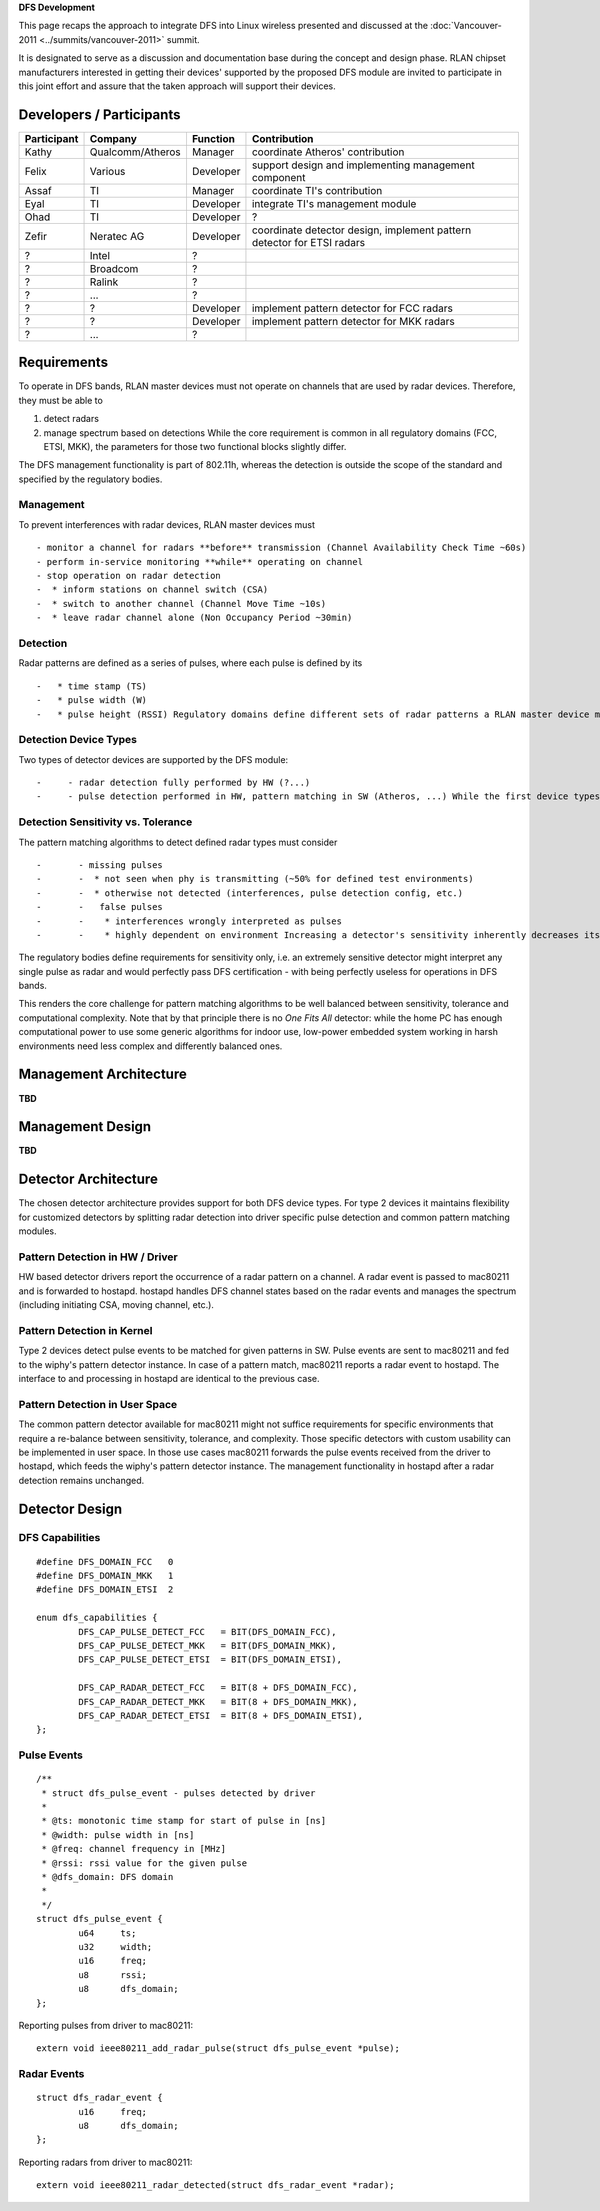 **DFS Development**

This page recaps the approach to integrate DFS into Linux wireless presented and discussed at the :doc:`Vancouver-2011 <../summits/vancouver-2011>` summit.

It is designated to serve as a discussion and documentation base during the concept and design phase. RLAN chipset manufacturers interested in getting their devices' supported by the proposed DFS module are invited to participate in this joint effort and assure that the taken approach will support their devices.

Developers / Participants
-------------------------

.. list-table::

   - 

      - **Participant**
      - **Company**
      - **Function**
      - **Contribution**
   - 

      - Kathy
      - Qualcomm/Atheros
      - Manager
      - coordinate Atheros' contribution
   - 

      - Felix
      - Various
      - Developer
      - support design and implementing management component
   - 

      - Assaf
      - TI
      - Manager
      - coordinate TI's contribution
   - 

      - Eyal
      - TI
      - Developer
      - integrate TI's management module
   - 

      - Ohad
      - TI
      - Developer
      - ?
   - 

      - Zefir
      - Neratec AG
      - Developer
      - coordinate detector design, implement pattern detector for ETSI radars
   - 

      - ?
      - Intel
      - ?
      - 
   - 

      - ?
      - Broadcom
      - ?
      - 
   - 

      - ?
      - Ralink
      - ?
      - 
   - 

      - ?
      - ...
      - ?
      - 
   - 

      - ?
      - ?
      - Developer
      - implement pattern detector for FCC radars
   - 

      - ?
      - ?
      - Developer
      - implement pattern detector for MKK radars
   - 

      - ?
      - ...
      - ?
      - 

Requirements
------------

To operate in DFS bands, RLAN master devices must not operate on channels that are used by radar devices. Therefore, they must be able to

#. detect radars
#. manage spectrum based on detections While the core requirement is common in all regulatory domains (FCC, ETSI, MKK), the parameters for those two functional blocks slightly differ.

The DFS management functionality is part of 802.11h, whereas the detection is outside the scope of the standard and specified by the regulatory bodies.

Management
~~~~~~~~~~

To prevent interferences with radar devices, RLAN master devices must

::

     - monitor a channel for radars **before** transmission (Channel Availability Check Time ~60s) 
     - perform in-service monitoring **while** operating on channel 
     - stop operation on radar detection 
     -  * inform stations on channel switch (CSA) 
     -  * switch to another channel (Channel Move Time ~10s) 
     -  * leave radar channel alone (Non Occupancy Period ~30min) 

Detection
~~~~~~~~~

Radar patterns are defined as a series of pulses, where each pulse is defined by its

::

     -   * time stamp (TS) 
     -   * pulse width (W) 
     -   * pulse height (RSSI) Regulatory domains define different sets of radar patterns a RLAN master device must be able to detect with a given minimum detection probability when operating under defined test environments. 

Detection Device Types
~~~~~~~~~~~~~~~~~~~~~~

.. image:: DetectorTypes.png
   :alt: DetectorTypes.png

Two types of detector devices are supported by the DFS module:

::

     -     - radar detection fully performed by HW (?...) 
     -     - pulse detection performed in HW, pattern matching in SW (Atheros, ...) While the first device types perform radar pulse detection and pattern matching in HW, the second type of devices detect radar pulses and let the SW figure out whether a series of them form any defined pattern. 

Detection Sensitivity vs. Tolerance
~~~~~~~~~~~~~~~~~~~~~~~~~~~~~~~~~~~

The pattern matching algorithms to detect defined radar types must consider

::

     -       - missing pulses 
     -       -  * not seen when phy is transmitting (~50% for defined test environments) 
     -       -  * otherwise not detected (interferences, pulse detection config, etc.) 
     -       -   false pulses 
     -       -    * interferences wrongly interpreted as pulses 
     -       -    * highly dependent on environment Increasing a detector's sensitivity inherently decreases its tolerance, i.e. speculatively reconstructing lost pulses inevitably increases the risk of random false pulses being interpreted as radar pattern. Isolating true from false detections requires computational complexity to cover potential corner-cases in the overlapping zone. 

.. image:: Triangle.png
   :alt: Triangle.png

The regulatory bodies define requirements for sensitivity only, i.e. an extremely sensitive detector might interpret any single pulse as radar and would perfectly pass DFS certification - with being perfectly useless for operations in DFS bands.

This renders the core challenge for pattern matching algorithms to be well balanced between sensitivity, tolerance and computational complexity. Note that by that principle there is no *One Fits All* detector: while the home PC has enough computational power to use some generic algorithms for indoor use, low-power embedded system working in harsh environments need less complex and differently balanced ones.

Management Architecture
-----------------------

**TBD**

Management Design
-----------------

**TBD**

Detector Architecture
---------------------

The chosen detector architecture provides support for both DFS device types. For type 2 devices it maintains flexibility for customized detectors by splitting radar detection into driver specific pulse detection and common pattern matching modules.

Pattern Detection in HW / Driver
~~~~~~~~~~~~~~~~~~~~~~~~~~~~~~~~

|ArchHW-Detector.png| HW based detector drivers report the occurrence of a radar pattern on a channel. A radar event is passed to mac80211 and is forwarded to hostapd. hostapd handles DFS channel states based on the radar events and manages the spectrum (including initiating CSA, moving channel, etc.).

Pattern Detection in Kernel
~~~~~~~~~~~~~~~~~~~~~~~~~~~

|ArchSW-Detector-Kernel.png| Type 2 devices detect pulse events to be matched for given patterns in SW. Pulse events are sent to mac80211 and fed to the wiphy's pattern detector instance. In case of a pattern match, mac80211 reports a radar event to hostapd. The interface to and processing in hostapd are identical to the previous case.

Pattern Detection in User Space
~~~~~~~~~~~~~~~~~~~~~~~~~~~~~~~

|ArchSW-Detector-User.png| The common pattern detector available for mac80211 might not suffice requirements for specific environments that require a re-balance between sensitivity, tolerance, and complexity. Those specific detectors with custom usability can be implemented in user space. In those use cases mac80211 forwards the pulse events received from the driver to hostapd, which feeds the wiphy's pattern detector instance. The management functionality in hostapd after a radar detection remains unchanged.

Detector Design
---------------

DFS Capabilities
~~~~~~~~~~~~~~~~

::

   #define DFS_DOMAIN_FCC   0
   #define DFS_DOMAIN_MKK   1
   #define DFS_DOMAIN_ETSI  2

   enum dfs_capabilities {
           DFS_CAP_PULSE_DETECT_FCC   = BIT(DFS_DOMAIN_FCC),
           DFS_CAP_PULSE_DETECT_MKK   = BIT(DFS_DOMAIN_MKK),
           DFS_CAP_PULSE_DETECT_ETSI  = BIT(DFS_DOMAIN_ETSI),
           
           DFS_CAP_RADAR_DETECT_FCC   = BIT(8 + DFS_DOMAIN_FCC),
           DFS_CAP_RADAR_DETECT_MKK   = BIT(8 + DFS_DOMAIN_MKK),
           DFS_CAP_RADAR_DETECT_ETSI  = BIT(8 + DFS_DOMAIN_ETSI),
   };

Pulse Events
~~~~~~~~~~~~

::

   /**
    * struct dfs_pulse_event - pulses detected by driver
    *
    * @ts: monotonic time stamp for start of pulse in [ns]
    * @width: pulse width in [ns]
    * @freq: channel frequency in [MHz]
    * @rssi: rssi value for the given pulse
    * @dfs_domain: DFS domain
    *
    */
   struct dfs_pulse_event {
           u64     ts;
           u32     width;
           u16     freq;
           u8      rssi;
           u8      dfs_domain;
   };

Reporting pulses from driver to mac80211:

::

   extern void ieee80211_add_radar_pulse(struct dfs_pulse_event *pulse);

Radar Events
~~~~~~~~~~~~

::

   struct dfs_radar_event {
           u16     freq;
           u8      dfs_domain;
   };

Reporting radars from driver to mac80211:

::

   extern void ieee80211_radar_detected(struct dfs_radar_event *radar);

.. |ArchHW-Detector.png| image:: ArchHW-Detector.png
.. |ArchSW-Detector-Kernel.png| image:: ArchSW-Detector-Kernel.png
.. |ArchSW-Detector-User.png| image:: ArchSW-Detector-User.png

